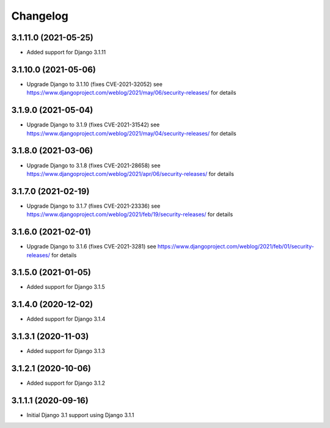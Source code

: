 =========
Changelog
=========


3.1.11.0 (2021-05-25)
=====================

* Added support for Django 3.1.11


3.1.10.0 (2021-05-06)
=====================

* Upgrade Django to 3.1.10 (fixes CVE-2021-32052)
  see https://www.djangoproject.com/weblog/2021/may/06/security-releases/
  for details


3.1.9.0 (2021-05-04)
====================

* Upgrade Django to 3.1.9 (fixes CVE-2021-31542)
  see https://www.djangoproject.com/weblog/2021/may/04/security-releases/
  for details


3.1.8.0 (2021-03-06)
====================

* Upgrade Django to 3.1.8 (fixes CVE-2021-28658)
  see https://www.djangoproject.com/weblog/2021/apr/06/security-releases/
  for details


3.1.7.0 (2021-02-19)
====================

* Upgrade Django to 3.1.7 (fixes CVE-2021-23336)
  see https://www.djangoproject.com/weblog/2021/feb/19/security-releases/
  for details


3.1.6.0 (2021-02-01)
====================

* Upgrade Django to 3.1.6 (fixes CVE-2021-3281)
  see https://www.djangoproject.com/weblog/2021/feb/01/security-releases/
  for details


3.1.5.0 (2021-01-05)
====================

* Added support for Django 3.1.5


3.1.4.0 (2020-12-02)
====================

* Added support for Django 3.1.4


3.1.3.1 (2020-11-03)
====================

* Added support for Django 3.1.3


3.1.2.1 (2020-10-06)
====================

* Added support for Django 3.1.2


3.1.1.1 (2020-09-16)
====================

* Initial Django 3.1 support using Django 3.1.1
